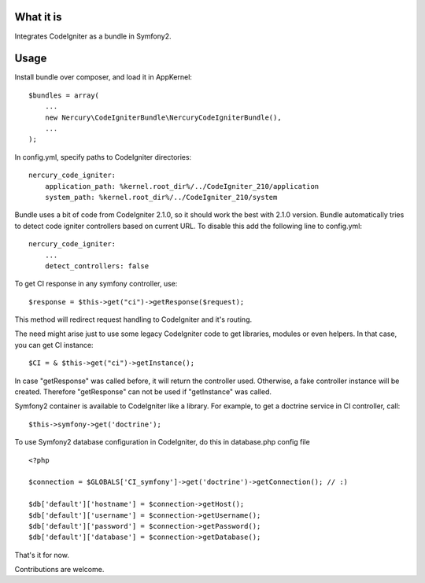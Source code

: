 What it is
==========

Integrates CodeIgniter as a bundle in Symfony2.

Usage
=====

Install bundle over composer, and load it in AppKernel::

    $bundles = array(
        ...
        new Nercury\CodeIgniterBundle\NercuryCodeIgniterBundle(),
        ...
    );

In config.yml, specify paths to CodeIgniter directories::

    nercury_code_igniter:
        application_path: %kernel.root_dir%/../CodeIgniter_210/application
        system_path: %kernel.root_dir%/../CodeIgniter_210/system

Bundle uses a bit of code from CodeIgniter 2.1.0, so it should work the best with 2.1.0 version.
Bundle automatically tries to detect code igniter controllers based on current URL.
To disable this add the following line to config.yml::

    nercury_code_igniter:
        ...
        detect_controllers: false

To get CI response in any symfony controller, use::

    $response = $this->get("ci")->getResponse($request);

This method will redirect request handling to CodeIgniter and it's routing.

The need might arise just to use some legacy CodeIgniter code to get libraries, modules or even helpers.
In that case, you can get CI instance::

    $CI = & $this->get("ci")->getInstance();
    
In case "getResponse" was called before, it will return the controller used.
Otherwise, a fake controller instance will be created. Therefore "getResponse" can not
be used if "getInstance" was called.

Symfony2 container is available to CodeIgniter like a library. For example, to get a doctrine service in 
CI controller, call::

    $this->symfony->get('doctrine');

To use Symfony2 database configuration in CodeIgniter, do this in database.php config file ::

    <?php 
    
    $connection = $GLOBALS['CI_symfony']->get('doctrine')->getConnection(); // :)
    
    $db['default']['hostname'] = $connection->getHost();
    $db['default']['username'] = $connection->getUsername();
    $db['default']['password'] = $connection->getPassword();
    $db['default']['database'] = $connection->getDatabase();

That's it for now.

Contributions are welcome.